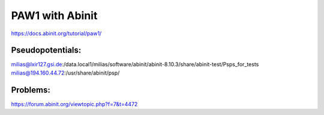 PAW1 with Abinit
================

https://docs.abinit.org/tutorial/paw1/

Pseudopotentials:
~~~~~~~~~~~~~~~~~
milias@lxir127.gsi.de:/data.local1/milias/software/abinit/abinit-8.10.3/share/abinit-test/Psps_for_tests
milias@194.160.44.72:/usr/share/abinit/psp/

Problems:
~~~~~~~~~
https://forum.abinit.org/viewtopic.php?f=7&t=4472



